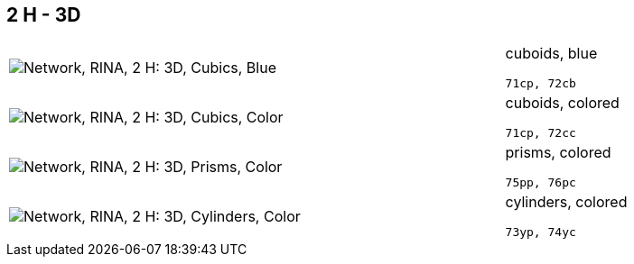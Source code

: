 == 2 H - 3D

[cols="80,20", frame=none, grid=rows]
|===
a| image::3dcb.png[alt="Network, RINA, 2 H: 3D, Cubics, Blue"]
a|
cuboids, blue
----
71cp, 72cb
----

a| image::3dcc.png[alt="Network, RINA, 2 H: 3D, Cubics, Color"]
a|
cuboids, colored
----
71cp, 72cc
----

a| image::3dpc.png[alt="Network, RINA, 2 H: 3D, Prisms, Color"]
a|
prisms, colored
----
75pp, 76pc
----

a| image::3dyc.png[alt="Network, RINA, 2 H: 3D, Cylinders, Color"]
a|
cylinders, colored
----
73yp, 74yc
----

|===
